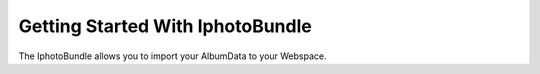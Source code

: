 Getting Started With IphotoBundle
=================================

The IphotoBundle allows you to import your AlbumData to your Webspace.

